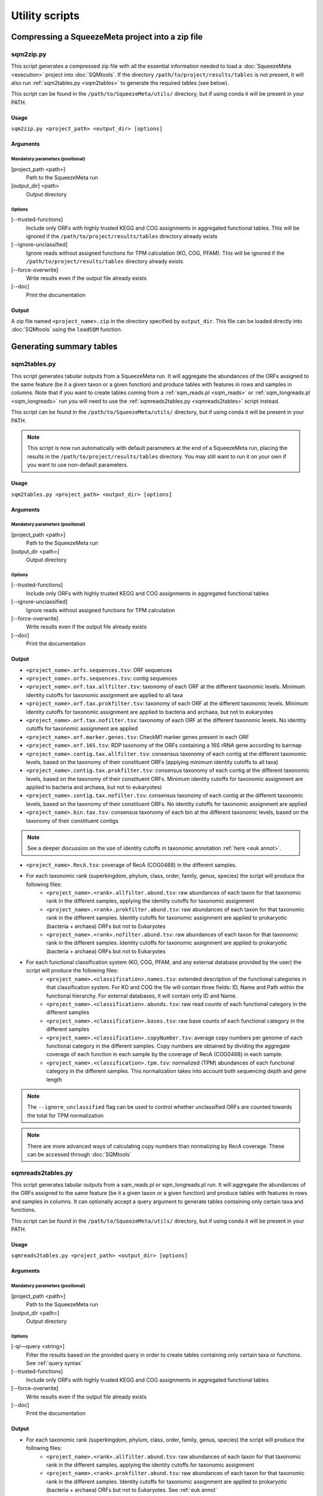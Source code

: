 ***************
Utility scripts
***************

Compressing a SqueezeMeta project into a zip file
=================================================

.. _sqm2zip:
sqm2zip.py
----------
This script generates a compressed zip file with all the essential information needed to load a :doc:`SqueezeMeta <execution>` project into :doc:`SQMtools`. If the directory ``/path/to/project/results/tables`` is not present, it will also run :ref:`sqm2tables.py <sqm2tables>` to generate the required tables (see below).

This script can be found in the ``/path/to/SqueezeMeta/utils/`` directory, but if using conda it will be present in your PATH.

Usage
^^^^^
``sqm2zip.py <project_path> <output_dir> [options]``

Arguments
^^^^^^^^^

Mandatory parameters (positional)
"""""""""""""""""""""""""""""""""
[project_path <path>]
    Path to the SqueezeMeta run

[output_dir] <path>
    Output directory

Options
"""""""
[--trusted-functions]
    Include only ORFs with highly trusted KEGG and COG assignments in aggregated functional tables. This will be ignored if the ``/path/to/project/results/tables`` directory already exists

[--ignore-unclassified]
    Ignore reads without assigned functions for TPM calculation (KO, COG, PFAM). This will be ignored if the ``/path/to/project/results/tables`` directory already exists

[--force-overwrite]
    Write results even if the output file already exists

[--doc]
    Print the documentation

Output
^^^^^^
A zip file named ``<project_name>.zip`` in the directory specified by ``output_dir``. This file can be loaded directly into :doc:`SQMtools` using the ``loadSQM`` function.

Generating summary tables
=========================

.. _sqm2tables:
sqm2tables.py
-------------

This script generates tabular outputs from a SqueezeMeta run. It will aggregate the abundances of the ORFs assigned to the same feature (be it a given taxon or a given function) and produce tables with features in rows and samples in columns. Note that if you want to create tables coming from a :ref:`sqm_reads.pl <sqm_reads>` or :ref:`sqm_longreads.pl <sqm_longreads>` run you will need to use the :ref:`sqmreads2tables.py <sqmreads2tables>` script instead.

This script can be found in the ``/path/to/SqueezeMeta/utils/`` directory, but if using conda it will be present in your PATH.

.. note::
  This script is now run automatically with default parameters at the end of a SqueezeMeta run, placing the results in the ``/path/to/project/results/tables`` directory. You may still want to run it on your own if you want to use non-default parameters.

Usage
^^^^^
``sqm2tables.py <project_path> <output_dir> [options]``

Arguments
^^^^^^^^^

Mandatory parameters (positional)
"""""""""""""""""""""""""""""""""
[project_path <path>]
    Path to the SqueezeMeta run

[output_dir <path>]
    Output directory

Options
"""""""
[--trusted-functions]
    Include only ORFs with highly trusted KEGG and COG assignments in aggregated functional tables

[--ignore-unclassified]
    Ignore reads without assigned functions for TPM calculation

[--force-overwrite]
    Write results even if the output file already exists

[--doc]
    Print the documentation

.. _sqm2tables output:
Output
^^^^^^
- ``<project_name>.orfs.sequences.tsv``: ORF sequences

- ``<project_name>.orfs.sequences.tsv``: contig sequences

- ``<project_name>.orf.tax.allfilter.tsv``: taxonomy of each ORF at the different taxonomic levels. Minimum identity cutoffs for taxonomic assignment are applied to all taxa

- ``<project_name>.orf.tax.prokfilter.tsv``: taxonomy of each ORF at the different taxonomic levels. Minimum identity cutoffs for taxonomic assignment are applied to bacteria and archaea, but not to eukaryotes

- ``<project_name>.orf.tax.nofilter.tsv``: taxonomy of each ORF at the different taxonomic levels. No identity cutoffs for taxonomic assignment are applied

- ``<project_name>.orf.marker.genes.tsv``: CheckM1 marker genes present in each ORF

- ``<project_name>.orf.16S.tsv``: RDP taxonomy of the ORFs containing a 16S rRNA gene according to barrnap

- ``<project_name>.contig.tax.allfilter.tsv``: consensus taxonomy of each contig at the different taxonomic levels, based on the taxonomy of their constituent ORFs (applying minimum identity cutoffs to all taxa)

- ``<project_name>.contig.tax.prokfilter.tsv``: consensus taxonomy of each contig at the different taxonomic levels, based on the taxonomy of their constituent ORFs. Minimum identity cutoffs for taxonomic assignment are applied to bacteria and archaea, but not to eukaryotes)

- ``<project_name>.contig.tax.nofilter.tsv``: consensus taxonomy of each contig at the different taxonomic levels, based on the taxonomy of their constituent ORFs. No identity cutoffs for taxonomic assignment are applied

- ``<project_name>.bin.tax.tsv``: consensus taxonomy of each bin at the different taxonomic levels, based on the taxonomy of their constituent contigs

.. note::
   See a deeper discussion on the use of identity cutoffs in taxonomic annotation :ref:`here <euk annot>`.

- ``<project_name>.RecA.tsv``: coverage of RecA (COG0468) in the different samples.

- For each taxonomic rank (superkingdom, phylum, class, order, family, genus, species) the script will produce the following files:
    - ``<project_name>.<rank>.allfilter.abund.tsv``: raw abundances of each taxon for that taxonomic rank in the different samples, applying the identity cutoffs for taxonomic assignment
    - ``<project_name>.<rank>.prokfilter.abund.tsv``: raw abundances of each taxon for that taxonomic rank in the different samples. Identity cutoffs for taxonomic assignment are applied to prokaryotic (bacteria + archaea) ORFs but not to Eukaryotes
    - ``<project_name>.<rank>.nofilter.abund.tsv``: raw abundances of each taxon for that taxonomic rank in the different samples. Identity cutoffs for taxonomic assignment are applied to prokaryotic (bacteria + archaea) ORFs but not to Eukaryotes

- For each functional classification system (KO, COG, PFAM, and any external database provided by the user) the script will produce the following files:
    - ``<project_name>.<classification>.names.tsv``: extended description of the functional categories in that classification system. For KO and COG the file will contain three fields: ID, Name and Path within the functional hierarchy. For external databases, it will contain only ID and Name.
    - ``<project_name>.<classification>.abunds.tsv``: raw read counts of each functional category in the different samples
    - ``<project_name>.<classification>.bases.tsv``: raw base counts of each functional category in the different samples
    - ``<project_name>.<classification>.copyNumber.tsv``: average copy numbers per genome of each functional category in the different samples. Copy numbers are obtained by dividing the aggregate coverage of each function in each sample by the coverage of RecA (COG0468) in each sample.
    - ``<project_name>.<classification>.tpm.tsv``: normalized (TPM) abundances of each functional category in the different samples. This normalization takes into account both sequencing depth and gene length
.. note::
  The ``--ignore_unclassified`` flag can be used to control whether unclassified ORFs are counted towards the total for TPM normalization

.. note::
  There are more advanced ways of calculating copy numbers than normalizing by RecA coverage. These can be accessed through :doc:`SQMtools`

.. _sqmreads2tables:
sqmreads2tables.py
------------------
This script generates tabular outputs from a sqm_reads.pl or sqm_longreads.pl run. It will aggregate the abundances of the ORFs assigned to the same feature (be it a given taxon or a given function) and produce tables with features in rows and samples in columns. It can optionally accept a query argument to generate tables containing only certain taxa and functions.

This script can be found in the ``/path/to/SqueezeMeta/utils/`` directory, but if using conda it will be present in your PATH.

Usage
^^^^^
``sqmreads2tables.py <project_path> <output_dir> [options]``

Arguments
^^^^^^^^^

Mandatory parameters (positional)
"""""""""""""""""""""""""""""""""
[project_path <path>]
    Path to the SqueezeMeta run

[output_dir <path>]
    Output directory

Options
"""""""

[-q/—query <string>]
    Filter the results based on the provided query in order to create tables containing only certain taxa or functions. See :ref:`query syntax`

[--trusted-functions]
    Include only ORFs with highly trusted KEGG and COG assignments in aggregated functional tables

[--force-overwrite]
    Write results even if the output file already exists

[--doc]
    Print the documentation

Output
^^^^^^
- For each taxonomic rank (superkingdom, phylum, class, order, family, genus, species) the script will produce the following files:
    - ``<project_name>.<rank>.allfilter.abund.tsv``: raw abundances of each taxon for that taxonomic rank in the different samples, applying the identity cutoffs for taxonomic assignment
    - ``<project_name>.<rank>.prokfilter.abund.tsv``: raw abundances of each taxon for that taxonomic rank in the different samples. Identity cutoffs for taxonomic assignment are applied to prokaryotic (bacteria + archaea) ORFs but not to Eukaryotes. See :ref:`euk annot`
    - ``<project_name>.<rank>.nofilter.abund.tsv``: raw abundances of each taxon for that taxonomic rank in the different samples. Identity cutoffs for taxonomic assignment are applied to prokaryotic (bacteria + archaea) ORFs but not to Eukaryotes

- For each functional classification system (KO, COG, PFAM, and any external database provided by the user) the script will produce the following files:
    - ``<project_name>.<classification>.abunds.tsv``: raw abundances of each functional category in the different samples
    - ``<project_name>.<classification>.names.tsv``: extended description of the functions in that classification system. For KO and COG the file will contain three fields: ID, Name and Path within the functional hierarchy. For external databases, it will contain only ID and Name

.. _query syntax:
Query syntax
^^^^^^^^^^^^

.. note::                                                                                                                              This syntax is used by two different scripts:
  - :ref:`sqmreads2tables.py <sqmreads2tables>` script, in order to filter reads annotated with :ref:`sqm_reads_pl <sqm_reads>` or :ref:`sqm_longreads.pl <sqm_longreads>`
  - :ref:`anvi-filter-sqm.py <anvi-filter-sqm>` script, in order to filter an anvi'o database obtained after running :ref:`anvi-load-sqm.py <anvi-load-sqm>` on a SqueezeMeta project

- Please enclose query strings within double brackets.

- Queries are combinations of relational operations in the form of ``<SUBJECT> <OPERATOR> <VALUE>`` (e.g. ``"PHYLUM == Bacteroidota"``) joined by logical operators (``AND``, ``OR``).

- Parentheses can be used to group operations together.

- The ``AND`` and ``OR`` logical operators can't appear together in the same expression. Parentheses must be used to separate them into different  expressions. e.g:
    - ``"GENUS == Escherichia OR GENUS == Prevotella AND FUN CONTAINS iron"`` would not be valid. Parentheses must be used to write either of the following expressions:
        - ``"(GENUS == Escherichia OR GENUS == Prevotella)" AND FUN CONTAINS iron"`` to select features from either *Escherichia* or *Prevotella* which contain ORFs related to iron
        - ``"GENUS == Escherichia OR (GENUS == Prevotella AND FUN CONTAINS iron)"`` to select all features from *Escherichia* and any feature from *Prevotella* which contains ORFs related to iron

- Another example query would be: ``"(PHYLUM == Bacteroidota OR CLASS IN [Alphaproteobacteria, Gammaproteobacteria]) AND FUN CONTAINS iron AND Sample1 > 1"``
    - This would select all the features assigned to either the *Bacteroidota* phylum or the *Alphaproteobacteria* or *Gammaproteobacteria* classes, that also contain the substring ``"iron"`` in the functional annotations of any of their ORFs, and whose abundance in Sample1 is higher than 1

- Possible subjects are:
    - ``FUN``: search within all the combined databases used for functional annotation
    - ``FUNH``: search within the KEGG BRITE and COG functional hierarchies (e.g. ``"FUNH CONTAINS Carbohydrate metabolism"`` will select all the feature containing a gene associated with the broad ``"Carbohydrate metabolism"`` category)
    - ``SUPERKINGDOM``, ``PHYLUM``, ``CLASS``, ``ORDER``, ``FAMILY``, ``GENUS``,  ``SPECIES``: search within the taxonomic annotation at the requested taxonomic rank
    - *<SAMPLE_NAME>* (for :ref:`anvi-filter-sqm.py <anvi-filter-sqm>` only): search within the anvi'o abundances (mean coverage of a split divided by the overall sample mean coverage) in the sample named *<SAMPLE_NAME>* (e.g. if you have two samples named ``Sample1`` and ``Sample2``, the query string ``Sample1 > 0.5 AND Sample2 > 0.5`` would return the splits with an anvi'o abundance higher than 0.5 in both samples)

- Posible relational operators are ``==``,, ``!=``, ``>=``, ``<=``, ``>``, ``<``, ``IN``, ``NOT IN``, ``CONTAINS``, ``DOES NOT CONTAIN``


combine-sqm-tables.py
---------------------
Combine tabular outputs from different projects generated either with SqueezeMeta or *sqm_(long)reads* (but not both at the same time). If the directory ``/path/to/project/results/tables`` is not present, it will also run :ref:`sqm2tables.py <sqm2tables>` or :ref:`sqmreads2tables.py <sqmreads2tables>` to generate the required tables.

This script can be found in the ``/path/to/SqueezeMeta/utils/`` directory, but if using conda it will be present in your PATH.

.. note::
  The recommended way of doing is is now using :doc:`SQMtools`
  - The ``loadSQM`` function accepts an arbitrary number of SqueezeMeta projects, loading them into a single SQM object
  - The ``combineSQMlite`` fucntion can be used to combine previously loaded SqueezeMeta and *sqm_(long)reads* projects into a single object. An advantage of this over ``combine-sqm-tables.py`` is that it can be used to combine projects coming from **both** SqueezeMeta and *sqm_(long)reads* at the same time. 

Usage
^^^^^
``combine-sqm-tables.py <project_paths> [options]``

Arguments
^^^^^^^^^

Mandatory parameters (positional)
"""""""""""""""""""""""""""""""""
[project_paths <paths>]
    A space-separated list of paths

Options
"""""""
[-f|--paths-file <path>]
   File containing the paths of the SqueezeMeta projects to combine, one path per line

[-o|--output-dir <path>]
    Output directory (default: ``"combined"``)

[-p|--output-prefix]
    Prefix for the output files (default: ``"combined"``)

[--trusted-functions]
   Include only ORFs with highly trusted KEGG and COG assignments in aggregated functional tables. This will be ignored if the ``/path/to/project/results/tables`` directory already exists

[--ignore-unclassified]
    Ignore reads without assigned functions for TPM calculation. This will be ignored if the ``/path/to/project/results/tables`` directory already exists or if ``--sqmreads`` is passed

[--sqmreads]
    Projects were generated using :ref:`sqm_reads.pl <sqm_reads>` or :ref:`sqm_longreads.pl <sqm_longreads>`

[--force-overwrite]
    Write results even if the output directory already exists

[--doc]
    Print the documentation

Example calls
"""""""""""""
- Combine projects  ``/path/to/proj1`` and ``/path/to/proj2`` and store output in a directory named ``"outputDir"``
    - ``combine-sqm-tables.py /path/to/proj1 /path/to/proj2 -o output_dir``
- Combine a list of projects contained in a file, use default output dir
    - ``combine-sqm-tables.py -f project_list.txt``

Output
^^^^^^
Tables containing aggregated counts and feature names for the different functional hierarchies and taxonomic levels for each sample contained in the different projects that were combined. Tables with the TPM and copy number of functions will also be generated for SqueezeMeta runs, but not for *sqm_(long)reads* runs.

Estimation of the sequencing depth needed for a project
=====================================================

.. _COVER_script:
cover.pl
--------

COVER intends to help in the experimental design of metagenomics by addressing the unavoidable question: How much should I sequence to get good results? Or the other way around: I can spend this much money, would it be worth to use it in sequencing the metagenome?

To answer these questions, COVER allows the estimation of the amount of sequencing needed to achieve a particular objective, being this the coverage attained for the most abundant N members of the microbiome. For instance, how much sequence is needed to reach 5x coverage for the four most abundant members (from now on, OTUs). COVER was first published in 2012 (Tamames *et al.*, 2012, *Environ Microbiol Rep.* **4**:335-41), but we are using a different version of the algorithm described there. Details on this implementation can be found in :ref:`COVER`.

COVER needs information on the composition of the microbiome, and that must be provided as a file containing 16S rRNA sequences obtained by amplicon sequencing of the target microbiome. If you don't have that, you can look for a similar sample already sequenced (for instance, in NCBI's SRA).

This script can be found in the ``/path/to/SqueezeMeta/utils/`` directory, but if using conda it will be present in your PATH.

Usage
^^^^^
``cover.pl -i <input_file> [options]``

Arguments
^^^^^^^^^

Mandatory parameters
""""""""""""""""""""
[-i <path>]
    FASTA file containing 16S rRNA amplicons

Options
"""""""
[-idcluster <float>]
    Identity threshold for collapsing OTUs (default: ``0.98``)

[-c|-coverage <float>]
    Target coverage (default: ``5``)

[-r|-rank <integer>]
    Rank of target OTU (default: ``4``)

.. note::
   Default values imply looking for 5x coverage for the 4th most abundant 98% OTU

[-cl|-classifier <mothur|rdp>]
    Classifier to use (RDP or Mothur) (default: ``mothur``)

[-d|-dir]
    Output directory (default: ``cover``)

[-t]
    Number of threads (default: ``4``)

  (Default values imply looking for 5 x coverage for the 4 th most abundant OTU)

Output
""""""
The output is a table that first lists the amount of sequencing needed, both uncorrected and corrected by the Good’s estimator:

::
  
  Needed 4775627706 bases, uncorrected
  Correcting by unobserved: 6693800053 bases

And then lists the information and coverages for each OTU, with the following columns:

- OTU: Name of the OTU
- Size: Inferred genomic size of the OTU
- Raw abundance: Number of sequences in the OTU
- Copy number: Inferred 16S rRNA copy number
- Corrected abundance: Abundance n / Σn Abundance
- Pi : Probability of sequencing a base of this OTU
- %Genome sequenced: Percentage of the genome that will be sequenced for that OTU
- Coverage: Coverage that will be obtained for that OTU
- Taxon: Deepest taxonomic annotation for the OTU

Adding new databases to an existing project
===========================================

add_database.pl
---------------
This script adds one or several new databases to the results of an existing project. The list of databases must be provided in an external database file as specified in :ref:`Using external function database`. It must be a tab-delimited file with the following format:

::

   <Database Name>	<Path to database>	<Functional annotation file>

The databases to add must also be formatted in DIAMOND format. See :ref:`Using external function database` for details. If the external database file already exists (because you already used some external databases when running SqueezeMeta), DO NOT create a new one. Instead add the new entries to the existing database file.

The script will run Diamond searches for the new databases, and then will re-run several SqueezeMeta scripts to include the new database(s) to the existing results. The following scripts will be invoked:

- :ref:`fun3 script`
- :ref:`funcover`
- :ref:`ORF table`
- :ref:`stats`
- :ref:`sqm2tables in pipeline`

The outputs of these programs will be regenerated (but all files corresponding to other databases will remain untouched).

This script can be found in the ``/path/to/SqueezeMeta/utils/`` directory, but if using conda it will be present in your PATH.

Usage
^^^^^

``add_database.pl <project_path> <database_file>``

Integration with external tools
===============================

Integration with itol
---------------------

sqm2itol.pl
^^^^^^^^^^^

This script generates the files for creating a radial plot of abundances using iTOL (https://itol.embl.de/). It can be found in the ``/path/to/SqueezeMeta/utils/`` directory, but if using conda it will be present in your PATH.

Usage
"""""

``sqm2itol.pl <project_path> [options]``

Arguments
"""""""""

Mandatory parameters (positional)
~~~~~~~~~~~~~~~~~~~~~~~~~~~~~~~~~

[project_path <path>]
    Path to the SqueezeMeta run

Options
~~~~~~~
[-completion <float>]
    Select only bins with percent completion above that threshold (default: ``30``)

[-contamination <float>]
    Select only bins with percent contamination below that threshold (default: ``100``)

[-classification <metacyc|kegg>]
    Functional classification to use (default: ``metacyc``)

[-functions <path>]
    File containing the name of the functions to be considered (for functional plots). For example:
    ::

     arabinose degradation
     galactose degradation
     glucose degradation

Output
""""""
The script will generate several datafiles that you must upload to https://itol.embl.de/ to produce the figure.

Integration with ipath
----------------------

sqm2ipath.pl
^^^^^^^^^^^^
This script creates data on  the existence of enzymatic reactions that can be plotted in the interactive pathway mapper iPath (http://pathways.embl.de). It can be found in the ``/path/to/SqueezeMeta/utils/`` directory, but if using conda it will be present in your PATH.

Usage
"""""
``sqm2ipath.pl <project_path> [options]``

Arguments
"""""""""

Mandatory parameters (positional)
~~~~~~~~~~~~~~~~~~~~~~~~~~~~~~~~~
[project_path <path>]
    Path to the SqueezeMeta run

Options
~~~~~~~
[-taxon <string>]
    Taxon to be plotted  (default: *plot all taxa*)

[-color <string>]
    RGB color to be used in the plot (default: ``red``)

[-c|classification <cog|kegg>]
    Functional classification to use (default: ``kegg``)

[-functions <file>]
    File containing the COG/KEGG identifiers of the functions to be considered. For example:
    ::

     K00036
     K00038
     K00040
     K00052  #ff0000
     K00053

    A second argument following the identifier selects the RGB color to be associated to that ID in the plot

    .. note::
    The plotting colors can be specified by the -color option, or by associating values to each of the IDs in the functions file. In that case, several colors can be used in the same plot. If no color is specified, the default is red.

[-o|out <path>]
    Name of the output file (default: ``ipath.out``)

Output
""""""
A file suitable to be uploaded to http://pathways.embl.de. Several output files can be combined, for instance using different colors for different taxa.

Integration with pavian
-----------------------

sqm2pavian.pl
^^^^^^^^^^^^^
This script produces output files containing abundance of taxa that can be plotted using
the Pavian tool (https://github.com/fbreitwieser/pavian). It works with projects generated with :doc:`SqueezeMeta.pl <execution>`, :ref:`sqm_reads.pl <sqm_reads>` or :ref:`sqm_longreads.pl <sqm_longreads>`. It can be found in the ``/path/to/SqueezeMeta/utils/`` directory, but if using conda it will be present in your PATH.


Usage
"""""
``sqm2pavian.pl <project_path> [mode]``

Arguments
"""""""""

Mandatory parameters (positional)
~~~~~~~~~~~~~~~~~~~~~~~~~~~~~~~~~
[project_path <path>]
    Path to the SqueezeMeta run

Options (positional)
~~~~~~~~~~~~~~~~~~~~
[mode <reads|bases>]
    Count abundances in reads or bases (default: ``reads``)

Output
""""""
A file named ``<project>.pavian`` that can be uploaded in the pavian app (https://fbreitwieser.shinyapps.io/pavian) or in the pavian R package.

Integration with anvi`o
-----------------------

.. _anvi-load-sqm:
anvi-load-sqm.py
^^^^^^^^^^^^^^^^
This script creates an anvi’o database from a SqueezeMeta project. The database can then be filtered and visually explored using the :ref:`anvi-filter-sqm.py <anvi-filter-sqm>` script. This script can be found in the ``/path/to/SqueezeMeta/utils/anvio_utils`` directory, but if using conda it will be present in your PATH. For this script to work, anvi’o must be installed and present in your PATH.

.. note::
  This has been tested using anvi’o versions 6 and 7. Support is only for released versions, the master/develop branches of anvi’o might (and will likely) not work.

Usage
"""""
``anvi-load-sqm.py -p <project> -o <output> [options]``

Arguments
"""""""""

Mandatory parameters
~~~~~~~~~~~~~~~~~~~~
[-p|-project <path>]
    Path to the SqueezeMeta run

[-o|--output <path>]
    Output directory

Options
~~~~~~~
[--num-threads <int>]
    Number of threads (default: ``12``)

[--run-HMMS]
    Run the ``anvi-run-hmms`` command from anvi’o for identifying single-copy core genes

[--run-scg-taxonomy]
    Run the ``anvi-run-scg-taxonomy`` command from anvi’o for assigning taxonomy based on single-copy core genes

[--min-contigs-length <int>]
    Minimum length of contigs (default: ``0``)

[--min-mean-coverage <float>]
    Minimum mean coverage for contigs (default: ``0``)

[--skip-SNV-profiling]
    Skip the profiling of single nucleotide variants

[--profile-SCVs]
    Perform characterization of codon frequencies in genes

[--force-overwrite]
    Force overwrite if the output directory already exists

[--doc]
    Print the documentation

Output
""""""
- ``CONTIGS.db``, ``PROFILE.db``, ``AUXILIARY-DATA.db``: anvi’o databases
- ``<project_name>_anvio_contig_taxonomy.txt``: contig taxonomy to be loaded by :ref:`anvi.filter-sqm.py <anvi-filter-sqm>`

.. _anvi-filter-sqm:
anvi-filter-sqm.py
^^^^^^^^^^^^^^^^^^
This script filters the results of a SqueezeMeta project (previously loaded into to an anvi’o database by the :ref:`anvi-load-sqm.py <anvi-load-sqm>` script) and opens an anvi’o interactive interface to examine them. Filtering criteria can be specified by using
a simple query syntax.  This script can be found in the ``/path/to/SqueezeMeta/utils/anvio_utils`` directory, but if using conda it will be present in your PATH. For this script to work, anvi’o must be installed and present in your PATH.

.. note::                                                                                                                              This has been tested using anvi’o versions 6 and 7. Support is only for released versions, the master/develop branches of anvi’o might (and will likely) not work.

Usage
"""""
``anvi-filter-sqm.py -p <profile db> -c <contigs db> -t <contigs taxonomy file> -q <query> [options]``

Arguments
"""""""""

Mandatory parameters
~~~~~~~~~~~~~~~~~~~~
[-p|--profile-db <path>]
    anvi’o profile db, as generated by :ref:`anvi-load-sqm.py <anvi-load-sqm>`

[-c|--contigs-db <path>]
    anvi’o contigs db, as generated by :ref:`anvi-load-sqm.py <anvi-load-sqm>`

[-t|--taxonomy <path>]
    Contigs taxonomy, as generated by :ref:`anvi-load-sqm.py <anvi-load-sqm>`

[-q/—query <string>]
    Filter the results based on the provided query in order to visualize only certain taxa or functions at certain abundances. See :ref:`query syntax`

Options
~~~~~~~
[-o/--output_dir <path>]
    Output directory for the filtered anvi’o databases (default: ``filteredDB``)

[-m|--max-splits <int>]
    Maximum number of splits to be loaded into anvi'o. If the provided query returns a higher number of splits, the program will stop. By default it is set to ``25,000``, larger values may make the anvi’o interface to respond slowly. Setting ``--max-splits`` to ``0`` will allow an arbitrarily large number of splits to be loaded

[--enforce-clustering]
    Make anvi’o perform an additional clustering based on abundances across samples and sequence composition

[--extra-anvio-args]
    Extra arguments for anvi-interactive, surrounded by quotes (e.g. ``--extra-anvio-args "--taxonomic-level t_phylum --title Parrot"``

[-s <yolo|safe>]
    By default, the script uses an in-house method to subset the anvi’o databases. It's ~5x quicker than using ``anvi-split`` in anvi’o5, and works well for us. However, the night is dark and full of bugs, so if you feel that your anvi’o view is missing some information, you can call the script with ``-s safe`` parameter. This will call ``anvi-split`` which should be much safer than our hacky solution (default: ``yolo``)

[--doc]
    Print the documentation

Output
""""""
The script will produce a subsetted anvi’o database, and call ``anvi-interactive`` to open a browser visualization.

Binning refinement
------------------

.. note::
    Some binning refinement functions are also available in :doc:`SQMtools`

remove_duplicate_markers.pl
^^^^^^^^^^^^^^^^^^^^^^^^^^^
This script attempts to reduce the contamination of bins by identifying duplicated
markers (conserved genes for the given taxa that are expected to be single copy but are
found to have more than one) in them. Then, it optimizes the removal of contigs
containing these duplicated markers so that only one copy of the gene is left, and no
other markers are removed.

This script can be found in the ``/path/to/SqueezeMeta/utils/`` directory, but if using conda it will be present in your PATH.

Usage
"""""
``remove_duplicate_markers.pl <project name> [bin name]``

If no bin name is provided, the script will run the analysis for ALL bins in the project.

Output
""""""
The scripts produces a new fasta file for the bin with the name ``refined`` in the binning
directory (usually in ``<project>/results/bins/bins``). It also runs CheckM
again to redo the statistics for the bin(s). The result of that CheckM run is stored in
``<project>/temp/checkm_nodupl.txt``

find_missing_markers.pl
^^^^^^^^^^^^^^^^^^^^^^^
This script intends to improve the completeness of the bin, using the CheckM analysis to
find contigs from the same taxa of the bin that contain missing markers (those that were
not found in any contig of the bin). The user can then decide whether or not including
these contigs in the bin.

This script can be found in the ``/path/to/SqueezeMeta/utils/`` directory, but if using conda it will be present in your PATH.

Usage
"""""
``find_missing_markers.pl <project name> [bin name]``

If no bin name is provided, the script will run the analysis for ALL bins in the project.

The script also sets the variable $mode that affects the selection of contigs. Mode
``relaxed`` will consider contigs from all taxa not contradicting the taxonomy of the bin,
including these that belong to higher-rank taxa (for instance, if the bin is annotated as
*Escherichia* (genus), the script will consider also contigs classified as
*Enterobacteriaceae* (family), *Gammaproteobacteria* (class), or even Bacteria
(superkingdom), since these assignments are not incompatible with the one of the bin).
Mode ``strict`` will only consider contigs belonging to the same taxa of the bin (in the
example above, only these classified as genus *Escherichia*).

Output
""""""
The script produces a list of contigs containing missing markers for the bin, sorted by the
abundance of markers.

